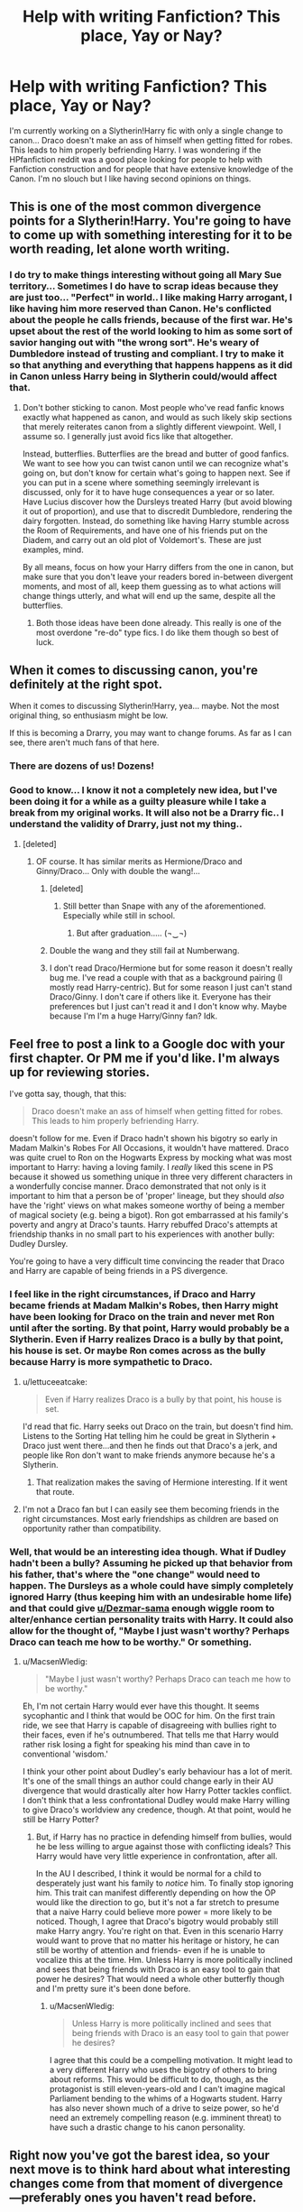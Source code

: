 #+TITLE: Help with writing Fanfiction? This place, Yay or Nay?

* Help with writing Fanfiction? This place, Yay or Nay?
:PROPERTIES:
:Author: Dezmar-sama
:Score: 12
:DateUnix: 1456149440.0
:DateShort: 2016-Feb-22
:FlairText: Discussion
:END:
I'm currently working on a Slytherin!Harry fic with only a single change to canon... Draco doesn't make an ass of himself when getting fitted for robes. This leads to him properly befriending Harry. I was wondering if the HPfanfiction reddit was a good place looking for people to help with Fanfiction construction and for people that have extensive knowledge of the Canon. I'm no slouch but I like having second opinions on things.


** This is one of the most common divergence points for a Slytherin!Harry. You're going to have to come up with something interesting for it to be worth reading, let alone worth writing.
:PROPERTIES:
:Author: Lord_Anarchy
:Score: 21
:DateUnix: 1456151976.0
:DateShort: 2016-Feb-22
:END:

*** I do try to make things interesting without going all Mary Sue territory... Sometimes I do have to scrap ideas because they are just too... "Perfect" in world.. I like making Harry arrogant, I like having him more reserved than Canon. He's conflicted about the people he calls friends, because of the first war. He's upset about the rest of the world looking to him as some sort of savior hanging out with "the wrong sort". He's weary of Dumbledore instead of trusting and compliant. I try to make it so that anything and everything that happens happens as it did in Canon unless Harry being in Slytherin could/would affect that.
:PROPERTIES:
:Author: Dezmar-sama
:Score: 3
:DateUnix: 1456153253.0
:DateShort: 2016-Feb-22
:END:

**** Don't bother sticking to canon. Most people who've read fanfic knows exactly what happened as canon, and would as such likely skip sections that merely reiterates canon from a slightly different viewpoint. Well, I assume so. I generally just avoid fics like that altogether.

Instead, butterflies. Butterflies are the bread and butter of good fanfics. We want to see how you can twist canon until we can recognize what's going on, but don't know for certain what's going to happen next. See if you can put in a scene where something seemingly irrelevant is discussed, only for it to have huge consequences a year or so later. Have Lucius discover how the Dursleys treated Harry (but avoid blowing it out of proportion), and use that to discredit Dumbledore, rendering the dairy forgotten. Instead, do something like having Harry stumble across the Room of Requirements, and have one of his friends put on the Diadem, and carry out an old plot of Voldemort's. These are just examples, mind.

By all means, focus on how your Harry differs from the one in canon, but make sure that you don't leave your readers bored in-between divergent moments, and most of all, keep them guessing as to what actions will change things utterly, and what will end up the same, despite all the butterflies.
:PROPERTIES:
:Author: Magnive
:Score: 22
:DateUnix: 1456156556.0
:DateShort: 2016-Feb-22
:END:

***** Both those ideas have been done already. This really is one of the most overdone "re-do" type fics. I do like them though so best of luck.
:PROPERTIES:
:Author: Bobo54bc
:Score: 3
:DateUnix: 1456199624.0
:DateShort: 2016-Feb-23
:END:


** When it comes to discussing canon, you're definitely at the right spot.

When it comes to discussing Slytherin!Harry, yea... maybe. Not the most original thing, so enthusiasm might be low.

If this is becoming a Drarry, you may want to change forums. As far as I can see, there aren't much fans of that here.
:PROPERTIES:
:Author: UndeadBBQ
:Score: 11
:DateUnix: 1456150623.0
:DateShort: 2016-Feb-22
:END:

*** There are dozens of us! Dozens!
:PROPERTIES:
:Author: SunQuest
:Score: 9
:DateUnix: 1456157404.0
:DateShort: 2016-Feb-22
:END:


*** Good to know... I know it not a completely new idea, but I've been doing it for a while as a guilty pleasure while I take a break from my original works. It will also not be a Drarry fic.. I understand the validity of Drarry, just not my thing..
:PROPERTIES:
:Author: Dezmar-sama
:Score: 4
:DateUnix: 1456150783.0
:DateShort: 2016-Feb-22
:END:

**** [deleted]
:PROPERTIES:
:Score: 10
:DateUnix: 1456151011.0
:DateShort: 2016-Feb-22
:END:

***** OF course. It has similar merits as Hermione/Draco and Ginny/Draco... Only with double the wang!...
:PROPERTIES:
:Author: Dezmar-sama
:Score: 9
:DateUnix: 1456151111.0
:DateShort: 2016-Feb-22
:END:

****** [deleted]
:PROPERTIES:
:Score: 15
:DateUnix: 1456151234.0
:DateShort: 2016-Feb-22
:END:

******* Still better than Snape with any of the aforementioned. Especially while still in school.
:PROPERTIES:
:Author: BobVosh
:Score: 15
:DateUnix: 1456153311.0
:DateShort: 2016-Feb-22
:END:

******** But after graduation..... (¬‿¬)
:PROPERTIES:
:Author: Thoriel
:Score: 2
:DateUnix: 1456166643.0
:DateShort: 2016-Feb-22
:END:


****** Double the wang and they still fail at Numberwang.
:PROPERTIES:
:Author: Krististrasza
:Score: 2
:DateUnix: 1456159609.0
:DateShort: 2016-Feb-22
:END:


****** I don't read Draco/Hermione but for some reason it doesn't really bug me. I've read a couple with that as a background pairing (I mostly read Harry-centric). But for some reason I just can't stand Draco/Ginny. I don't care if others like it. Everyone has their preferences but I just can't read it and I don't know why. Maybe because I'm I'm a huge Harry/Ginny fan? Idk.
:PROPERTIES:
:Author: Emerald-Guardian
:Score: 1
:DateUnix: 1456199597.0
:DateShort: 2016-Feb-23
:END:


** Feel free to post a link to a Google doc with your first chapter. Or PM me if you'd like. I'm always up for reviewing stories.

I've gotta say, though, that this:

#+begin_quote
  Draco doesn't make an ass of himself when getting fitted for robes. This leads to him properly befriending Harry.
#+end_quote

doesn't follow for me. Even if Draco hadn't shown his bigotry so early in Madam Malkin's Robes For All Occasions, it wouldn't have mattered. Draco was quite cruel to Ron on the Hogwarts Express by mocking what was most important to Harry: having a loving family. I /really/ liked this scene in PS because it showed us something unique in three very different characters in a wonderfully concise manner. Draco demonstrated that not only is it important to him that a person be of 'proper' lineage, but they should /also/ have the 'right' views on what makes someone worthy of being a member of magical society (e.g. being a bigot). Ron got embarrassed at his family's poverty and angry at Draco's taunts. Harry rebuffed Draco's attempts at friendship thanks in no small part to his experiences with another bully: Dudley Dursley.

You're going to have a very difficult time convincing the reader that Draco and Harry are capable of being friends in a PS divergence.
:PROPERTIES:
:Author: MacsenWledig
:Score: 7
:DateUnix: 1456165501.0
:DateShort: 2016-Feb-22
:END:

*** I feel like in the right circumstances, if Draco and Harry became friends at Madam Malkin's Robes, then Harry might have been looking for Draco on the train and never met Ron until after the sorting. By that point, Harry would probably be a Slytherin. Even if Harry realizes Draco is a bully by that point, his house is set. Or maybe Ron comes across as the bully because Harry is more sympathetic to Draco.
:PROPERTIES:
:Author: chatterchick
:Score: 6
:DateUnix: 1456174280.0
:DateShort: 2016-Feb-23
:END:

**** u/lettuceeatcake:
#+begin_quote
  Even if Harry realizes Draco is a bully by that point, his house is set.
#+end_quote

I'd read that fic. Harry seeks out Draco on the train, but doesn't find him. Listens to the Sorting Hat telling him he could be great in Slytherin + Draco just went there...and then he finds out that Draco's a jerk, and people like Ron don't want to make friends anymore because he's a Slytherin.
:PROPERTIES:
:Author: lettuceeatcake
:Score: 5
:DateUnix: 1456176823.0
:DateShort: 2016-Feb-23
:END:

***** That realization makes the saving of Hermione interesting. If it went that route.
:PROPERTIES:
:Author: LothartheDestroyer
:Score: 2
:DateUnix: 1456183606.0
:DateShort: 2016-Feb-23
:END:


**** I'm not a Draco fan but I can easily see them becoming friends in the right circumstances. Most early friendships as children are based on opportunity rather than compatibility.
:PROPERTIES:
:Author: Bobo54bc
:Score: 1
:DateUnix: 1456370339.0
:DateShort: 2016-Feb-25
:END:


*** Well, that would be an interesting idea though. What if Dudley hadn't been a bully? Assuming he picked up that behavior from his father, that's where the "one change" would need to happen. The Dursleys as a whole could have simply completely ignored Harry (thus keeping him with an undesirable home life) and that could give [[/u/Dezmar-sama][u/Dezmar-sama]] enough wiggle room to alter/enhance certian personality traits with Harry. It could also allow for the thought of, "Maybe I just wasn't worthy? Perhaps Draco can teach me how to be worthy." Or something.
:PROPERTIES:
:Author: Thoriel
:Score: 1
:DateUnix: 1456167178.0
:DateShort: 2016-Feb-22
:END:

**** u/MacsenWledig:
#+begin_quote
  "Maybe I just wasn't worthy? Perhaps Draco can teach me how to be worthy."
#+end_quote

Eh, I'm not certain Harry would ever have this thought. It seems sycophantic and I think that would be OOC for him. On the first train ride, we see that Harry is capable of disagreeing with bullies right to their faces, even if he's outnumbered. That tells me that Harry would rather risk losing a fight for speaking his mind than cave in to conventional 'wisdom.'

I think your other point about Dudley's early behaviour has a lot of merit. It's one of the small things an author could change early in their AU divergence that would drastically alter how Harry Potter tackles conflict. I don't think that a less confrontational Dudley would make Harry willing to give Draco's worldview any credence, though. At that point, would he still be Harry Potter?
:PROPERTIES:
:Author: MacsenWledig
:Score: 3
:DateUnix: 1456168093.0
:DateShort: 2016-Feb-22
:END:

***** But, if Harry has no practice in defending himself from bullies, would he be less willing to argue against those with conflicting ideals? This Harry would have very little experience in confrontation, after all.

In the AU I described, I think it would be normal for a child to desperately just want his family to /notice/ him. To finally stop ignoring him. This trait can manifest differently depending on how the OP would like the direction to go, but it's not a far stretch to presume that a naive Harry could believe more power = more likely to be noticed. Though, I agree that Draco's bigotry would probably still make Harry angry. You're right on that. Even in this scenario Harry would want to prove that no matter his heritage or history, he can still be worthy of attention and friends- even if he is unable to vocalize this at the time. Hm. Unless Harry is more politically inclined and sees that being friends with Draco is an easy tool to gain that power he desires? That would need a whole other butterfly though and I'm pretty sure it's been done before.
:PROPERTIES:
:Author: Thoriel
:Score: 2
:DateUnix: 1456169460.0
:DateShort: 2016-Feb-22
:END:

****** u/MacsenWledig:
#+begin_quote
  Unless Harry is more politically inclined and sees that being friends with Draco is an easy tool to gain that power he desires?
#+end_quote

I agree that this could be a compelling motivation. It might lead to a very different Harry who uses the bigotry of others to bring about reforms. This would be difficult to do, though, as the protagonist is still eleven-years-old and I can't imagine magical Parliament bending to the whims of a Hogwarts student. Harry has also never shown much of a drive to seize power, so he'd need an extremely compelling reason (e.g. imminent threat) to have such a drastic change to his canon personality.
:PROPERTIES:
:Author: MacsenWledig
:Score: 1
:DateUnix: 1456171529.0
:DateShort: 2016-Feb-22
:END:


** Right now you've got the barest idea, so your next move is to think hard about what interesting changes come from that moment of divergence---preferably ones you haven't read before.

I try to stick as close to the canon /tone/ as possible, because that's part of what I love about the books, but you kind of have to stray from the canon plot when you do one of these divergence fics, just because other people have already covered the ground on any of the common points.

I don't read Draco-centric fics because I don't like the guy, so this may be extremely common. But the question that comes to mind for me right away is: This doesn't make him any less of a bigot, right? Harry is much more likely to be the one influenced by Draco than the other way around since he's the one being assimilated into the culture, which means your heroes are both bigots. Which is interesting, but I don't see how you get to very many canon plot points with such a different Harry. So every time you're about to rope a canon plot point in, think, "Is it really possible for this to happen with my characters as they exist now? If it isn't, what happens instead?"

Don't underestimate this: /Nearly everything/ is affected by this change. If nothing else, on a very basic, cynical level, JKR relies on Hermione constantly for plot advancement: Much of what happens is driven by Hermione being a smarter, more driven researcher than anybody else.

Sure, you can just make somebody else a really smart and driven researcher, but at that point why diverge from canon at all? How would Harry and his complacent, drawling Slytherin friends reach their goals, and how would those goals differ from Harry, Ron, and Hermione's?
:PROPERTIES:
:Author: danfiction
:Score: 3
:DateUnix: 1456165842.0
:DateShort: 2016-Feb-22
:END:


** Remember, you don't have to follow canon completely in things that normally wouldn't change despite the divergence. Not all of the horcruxes must be in the same place, or only destroyable by the same things, and the obstacles in the Philosopher's Stone don't have to be the same. This is one thing which 99.99% of fics ignore, and it's just a canon rehash with different characters and relationships then.
:PROPERTIES:
:Author: JamesBaa
:Score: 3
:DateUnix: 1456176059.0
:DateShort: 2016-Feb-23
:END:


** I'm new to reddits and subreddits... For best results how would one request help with Fanfiction and conferring on Canon... I'm currently planning Book 5, in which Lucius Malfoy calls for a vote of no confidence on Fudge and plans on replacing him.. Should I leave that here or make a new post?
:PROPERTIES:
:Author: Dezmar-sama
:Score: 1
:DateUnix: 1456151347.0
:DateShort: 2016-Feb-22
:END:

*** This subreddit is good for canon/fanon discussion as well as reviewing/reading, but it's not as good for writing help. There is [[/r/FanFiction]] which seems to be more oriented around writing, as well as reading, and the difficulties encountered therein.

If you want to throw around some ideas in real time or just have a bit of a chat, come over to our IRC channel ##hpfanfiction (there's a link in the sidebar.)
:PROPERTIES:
:Score: 2
:DateUnix: 1456153927.0
:DateShort: 2016-Feb-22
:END:

**** Though this subreddit is MUCH more active than [[/r/FanFiction]] from what I've seen. Edit: In regards to hp fics
:PROPERTIES:
:Author: Triliro
:Score: 1
:DateUnix: 1456268746.0
:DateShort: 2016-Feb-24
:END:


** try the teacher's lounge as well: [[https://www.fanfiction.net/forum/The-Teachers-Lounge/87221/]]
:PROPERTIES:
:Author: sfjoellen
:Score: 1
:DateUnix: 1456162817.0
:DateShort: 2016-Feb-22
:END:


** I really like Slytherin!Harry fics. I'd be interested in reading your fic when it's done!
:PROPERTIES:
:Author: mrpottermorefreak
:Score: 1
:DateUnix: 1456186770.0
:DateShort: 2016-Feb-23
:END:
